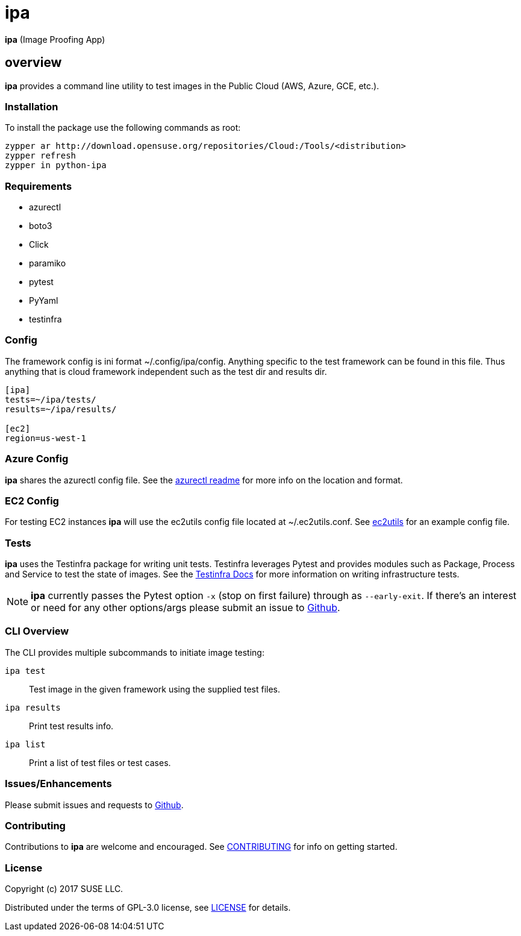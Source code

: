 = ipa

*ipa* (Image Proofing App)

== overview

*ipa* provides a command line utility to test images in the
Public Cloud (AWS, Azure, GCE, etc.).

=== Installation

To install the package use the following commands as root:

[source]
----
zypper ar http://download.opensuse.org/repositories/Cloud:/Tools/<distribution>
zypper refresh
zypper in python-ipa
----

=== Requirements

* azurectl
* boto3
* Click
* paramiko
* pytest
* PyYaml
* testinfra

=== Config

The framework config is ini format ~/.config/ipa/config. Anything
specific to the test framework can be found in this file. Thus anything
that is cloud framework independent such as the test dir and results dir.

[source,ini]
----
[ipa]
tests=~/ipa/tests/
results=~/ipa/results/

[ec2]
region=us-west-1
----

=== Azure Config

*ipa* shares the azurectl config file. See the
link:https://github.com/SUSE/azurectl#configuration-file[azurectl readme] for
more info on the location and format.

=== EC2 Config

For testing EC2 instances *ipa* will use the ec2utils config file located at
~/.ec2utils.conf. See
link:https://github.com/SUSE/Enceladus/tree/master/ec2utils[ec2utils] for an
example config file.

=== Tests

*ipa* uses the Testinfra package for writing unit tests. Testinfra leverages
Pytest and provides modules such as Package, Process and Service to test the
state of images. See the
link:https://testinfra.readthedocs.io/en/latest/[Testinfra Docs] for more
information on writing infrastructure tests.

[NOTE]
====
*ipa* currently passes the Pytest option `-x` (stop on first failure) through
as `--early-exit`. If there's an interest or need for any other options/args
please submit an issue to link:https://github.com/SUSE/ipa/issues[Github].
====

=== CLI Overview

The CLI provides multiple subcommands to initiate image testing:

`ipa test`::
Test image in the given framework using the supplied test files.

`ipa results`::
Print test results info.

`ipa list`::
Print a list of test files or test cases.

=== Issues/Enhancements

Please submit issues and requests to
link:https://github.com/SUSE/ipa/issues[Github].

=== Contributing

Contributions to *ipa* are welcome and encouraged.
See link:CONTRIBUTING.asciidoc[CONTRIBUTING] for info on getting started.

=== License

Copyright (c) 2017 SUSE LLC.

Distributed under the terms of GPL-3.0 license, see
link:LICENSE[LICENSE] for details.
